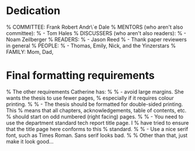 * Dedication
% COMMITTEE: Frank Robert Andr\`e Dale
% MENTORS (who aren't also committee):
%   - Tom Hales
% DISCUSSERS (who aren't also readers):
%   - Noam Zeilberger
% READERS:
%   - Jason Reed
%   - Thank paper reviewers in general
% PEOPLE:
%   - Thomas, Emily, Nick, and the Yinzerstars
% FAMILY: Mom, Dad,

* Final formatting requirements
% The other requirements Catherine has:
%
%  - avoid large margins.  She wants the thesis to use fewer pages,
%    especially if it requires colour printing.
%
%  - The thesis should be formatted for double-sided printing.  This
%    means that all chapters, acknowledgements, table of contents, etc.
%    should start on odd numbered (right facing) pages.
%
%  - You need to use the department standard tech report title page.  I
%    have tried to ensure that the title page here conforms to this
%    standard.
%
%  - Use a nice serif font, such as Times Roman.  Sans serif looks bad.
%
% Other than that, just make it look good...
